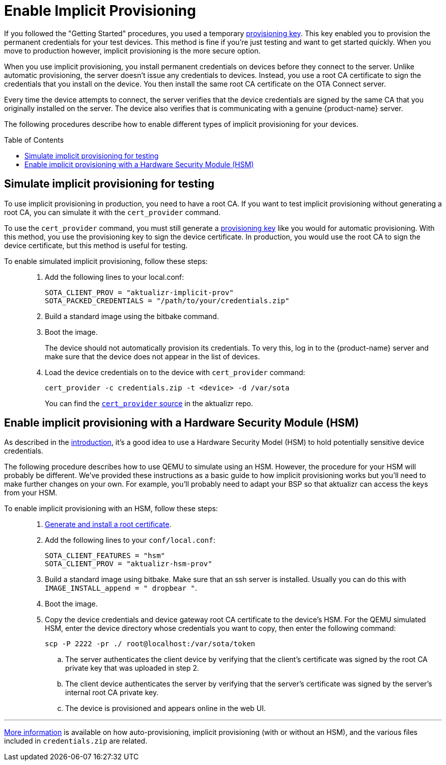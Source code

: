 = Enable Implicit Provisioning
:page-layout: page
:page-categories: [prod]
:page-date: 2018-08-29 11:31:22
:page-order: 99
:icons: font
:toc: macro

If you followed the "Getting Started" procedures, you used a temporary link:../quickstarts/generating-provisioning-credentials.html[provisioning key]. This key enabled you to provision the permanent credentials for your test devices. This method is fine if you're just testing and want to get started quickly. When you move to production however, implicit provisioning is the more secure option.

When you use implicit provisioning, you install permanent credentials on devices before they connect to the server. Unlike automatic provisioning, the server doesn't issue any credentials to devices. Instead, you use a root CA certificate to sign the credentials that you install on the device. You then install the same root CA certificate on the OTA Connect server.

Every time the device attempts to connect, the server verifies that the device credentials are signed by the same CA that you originally installed on the server. The device also verifies that is communicating with a genuine {product-name} server.

The following procedures describe how to enable different types of implicit provisioning for your devices.

toc::[]

== Simulate implicit provisioning for testing

To use implicit provisioning in production, you need to have a root CA. If you want to test implicit provisioning without generating a root CA, you can simulate it with the `cert_provider` command.

To use the `cert_provider` command, you must still generate a link:../quickstarts/generating-provisioning-credentials.html[provisioning key] like you would for automatic provisioning. With this method, you use the provisioning key to sign the device certificate. In production, you would use the root CA to sign the device certificate, but this method is useful for testing.

To enable simulated implicit provisioning, follow these steps: ::
1. Add the following lines to your local.conf:
+
----
SOTA_CLIENT_PROV = "aktualizr-implicit-prov"
SOTA_PACKED_CREDENTIALS = "/path/to/your/credentials.zip"
----

1. Build a standard image using the bitbake command.
1. Boot the image.
+
The device should not automatically provision its credentials. To very this, log in to the {product-name} server and make sure that the device does not appear in the list of devices.
1. Load the device credentials on to the device with `cert_provider` command:
+
----
cert_provider -c credentials.zip -t <device> -d /var/sota
----
+
You can find the link:https://github.com/advancedtelematic/aktualizr/tree/master/src/cert_provider[`cert_provider` source] in the aktualizr repo.

== Enable implicit provisioning with a Hardware Security Module (HSM)

As described in the link:prod-intro.html[introduction], it's a good idea to use a Hardware Security Model (HSM) to hold potentially sensitive device credentials.

The following procedure describes how to use QEMU to simulate using an HSM. However, the procedure for your HSM will probably be different. We've provided these instructions as a basic guide to how implicit provisioning works but you'll need to make further changes on your own. For example, you'll probably need to adapt your BSP so that aktualizr can access the keys from your HSM.

To enable implicit provisioning with an HSM, follow these steps: ::
. link:generate-and-install-a-root-certificate.html[Generate and install a root certificate].
. Add the following lines to your `conf/local.conf`:
+
----
SOTA_CLIENT_FEATURES = "hsm"
SOTA_CLIENT_PROV = "aktualizr-hsm-prov"
----
. Build a standard image using bitbake. Make sure that an ssh server is installed. Usually you can do this with `IMAGE_INSTALL_append = " dropbear "`.
. Boot the image.
. Copy the device credentials and device gateway root CA certificate to the device's HSM. For the QEMU simulated HSM, enter the device directory whose credentials you want to copy, then enter the following command:
+
----
scp -P 2222 -pr ./ root@localhost:/var/sota/token
----
.. The server authenticates the client device by verifying that the client's certificate was signed by the root CA private key that was uploaded in step 2.
.. The client device authenticates the server by verifying that the server's certificate was signed by the server's internal root CA private key.
.. The device is provisioned and appears online in the web UI.

'''

link:../concepts/provisioning-methods-and-credentialszip.html[More information] is available on how auto-provisioning, implicit provisioning (with or without an HSM), and the various files included in `credentials.zip` are related.
